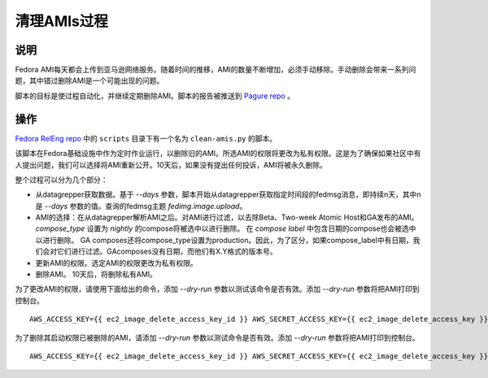 .. SPDX-License-Identifier:    CC-BY-SA-3.0

==================
清理AMIs过程
==================

说明
===========

Fedora AMI每天都会上传到亚马逊网络服务。随着时间的推移，AMI的数量不断增加，必须手动移除。手动删除会带来一系列问题，其中错过删除AMI是一个可能出现的问题。

脚本的目标是使过程自动化，并继续定期删除AMI。脚本的报告被推送到 `Pagure repo`_ 。

操作
======

`Fedora RelEng repo`_ 中的 ``scripts`` 目录下有一个名为 ``clean-amis.py`` 的脚本。

该脚本在Fedora基础设施中作为定时作业运行，以删除旧的AMI。所选AMI的权限将更改为私有权限。这是为了确保如果社区中有人提出问题，我们可以选择将AMI重新公开。10天后，如果没有提出任何投诉，AMI将被永久删除。

整个过程可以分为几个部分：

- 从datagrepper获取数据。基于 `--days` 参数，脚本开始从datagrepper获取指定时间段的fedmsg消息，即持续n天，其中n是 `--days` 参数的值。查询的fedmsg主题 `fedimg.image.upload`。

- AMI的选择：在从datagrepper解析AMI之后。对AMI进行过滤，以去除Beta、Two-week Atomic Host和GA发布的AMI。 `compose_type` 设置为 `nightly` 的compose将被选中以进行删除。
  在 `compose label` 中包含日期的compose也会被选中以进行删除。
  GA composes还将compose_type设置为production。因此，为了区分，如果compose_label中有日期，我们会对它们进行过滤。GAcomposes没有日期，而他们有X.Y格式的版本号。

- 更新AMI的权限。选定AMI的权限更改为私有权限。

- 删除AMI。
  10天后，将删除私有AMI。

为了更改AMI的权限，请使用下面给出的命令，添加
`--dry-run` 参数以测试该命令是否有效。添加 `--dry-run` 参数将把AMI打印到控制台。

::

   AWS_ACCESS_KEY={{ ec2_image_delete_access_key_id }} AWS_SECRET_ACCESS_KEY={{ ec2_image_delete_access_key }} PAGURE_ACCESS_TOKEN={{ ami_purge_report_api_key }} ./clean-amis.py --change-perms --days 7 --permswaitperiod 5


为了删除其启动权限已被删除的AMI，请添加
`--dry-run` 参数以测试命令是否有效。添加 `--dry-run` 参数将把AMI打印到控制台。

::

   AWS_ACCESS_KEY={{ ec2_image_delete_access_key_id }} AWS_SECRET_ACCESS_KEY={{ ec2_image_delete_access_key }} PAGURE_ACCESS_TOKEN={{ ami_purge_report_api_key }} ./clean-amis.py --delete --days 17 --deletewaitperiod 10


.. _Pagure repo: https://pagure.io/ami-purge-report
.. _Fedora RelEng repo: https://pagure.io/releng

